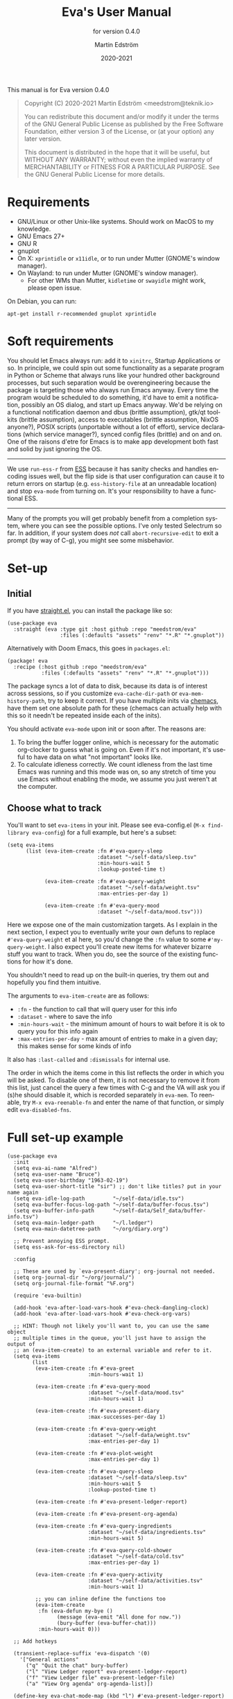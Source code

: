 #+TITLE: Eva's User Manual
:PREAMBLE:
#+AUTHOR: Martin Edström
#+EMAIL: meedstrom@teknik.io
#+DATE: 2020-2021
#+LANGUAGE: en

#+TEXINFO_DIR_CATEGORY: Emacs
#+TEXINFO_DIR_TITLE: Eva: (eva).
#+TEXINFO_DIR_DESC: Virtual assistant for Emacs.
#+SUBTITLE: for version 0.4.0

#+TEXINFO_DEFFN: t
#+OPTIONS: H:4 num:4 toc:2
#+PROPERTY: header-args :eval never
#+BIND: ox-texinfo+-before-export-hook ox-texinfo+-update-copyright-years
#+BIND: ox-texinfo+-before-export-hook ox-texinfo+-update-version-strings

#+TEXINFO: @noindent
This manual is for Eva version 0.4.0

#+BEGIN_QUOTE
Copyright (C) 2020-2021 Martin Edström <meedstrom@teknik.io>

You can redistribute this document and/or modify it under the terms
of the GNU General Public License as published by the Free Software
Foundation, either version 3 of the License, or (at your option) any
later version.

This document is distributed in the hope that it will be useful,
but WITHOUT ANY WARRANTY; without even the implied warranty of
MERCHANTABILITY or FITNESS FOR A PARTICULAR PURPOSE.  See the GNU
General Public License for more details.
#+END_QUOTE
:END:
* Requirements
- GNU/Linux or other Unix-like systems. Should work on MacOS to my knowledge.
- GNU Emacs 27+
- GNU R
- gnuplot
- On X: =xprintidle= or =x11idle=, or to run under Mutter (GNOME's window manager).
- On Wayland: to run under Mutter (GNOME's window manager).
  - For other WMs than Mutter, =kidletime= or =swayidle= might work, please open issue.

On Debian, you can run:

: apt-get install r-recommended gnuplot xprintidle

* Soft requirements
You should let Emacs always run: add it to =xinitrc=, Startup Applications or so.  In principle, we could spin out some functionality as a separate program in Python or Scheme that always runs like your hundred other background processes, but such separation would be overengineering because the package is targeting those who always run Emacs anyway.  Every time the program would be scheduled to do something, it'd have to emit a notification, possibly an OS dialog, and start up Emacs anyway.  We'd be relying on a functional notification daemon and dbus (brittle assumption), gtk/qt toolkits (brittle assumption), access to executables (brittle assumption, NixOS anyone?), POSIX scripts (unportable without a lot of effort), service declarations (which service manager?), synced config files (brittle) and on and on.  One of the raisons d'etre for Emacs is to make app development both fast and solid by just ignoring the OS.

-------

We use =run-ess-r= from [[https://github.com/emacs-ess/ess][ESS]] because it has sanity checks and handles encoding issues well, but the flip side is that user configuration can cause it to return errors on startup (e.g. =ess-history-file= at an unreadable location) and stop =eva-mode= from turning on.  It's your responsibility to have a functional ESS.

-------

Many of the prompts you will get probably benefit from a completion system, where you can see the possible options.  I've only tested Selectrum so far.  In addition, if your system does /not/ call =abort-recursive-edit= to exit a prompt (by way of C-g), you might see some misbehavior.

* Set-up
** Initial

If you have [[https://github.com/raxod502/straight.el][straight.el]], you can install the package like so:

#+begin_src elisp
(use-package eva
  :straight (eva :type git :host github :repo "meedstrom/eva"
                 :files (:defaults "assets" "renv" "*.R" "*.gnuplot"))
#+end_src

Alternatively with Doom Emacs, this goes in =packages.el=:

#+begin_src elisp
(package! eva
  :recipe (:host github :repo "meedstrom/eva"
           :files (:defaults "assets" "renv" "*.R" "*.gnuplot")))
#+end_src

The package syncs a lot of data to disk, because its data is of interest across sessions, so if you customize =eva-cache-dir-path= or =eva-mem-history-path=, try to keep it correct.  If you have multiple inits via [[https://github.com/plexus/chemacs2][chemacs]], have them set one absolute path for these (chemacs can actually help with this so it needn't be repeated inside each of the inits).

You should activate =eva-mode= upon init or soon after. The reasons are:

1. To bring the buffer logger online, which is necessary for the automatic org-clocker to guess what is going on.  Even if it's not important, it's useful to have data on what "not important" looks like.
2. To calculate idleness correctly.  We count idleness from the last time Emacs was running and this mode was on, so any stretch of time you use Emacs without enabling the mode, we assume you just weren't at the computer.

** Choose what to track

# #+begin_export texi
# You'll want to set @samp{eva-items} in your init.  Please see eva-config.el (@samp{M-x find-library eva-config}) for full example, but here's a subset:
# #+end_export
# #+begin_export html
# You'll want to set <code>eva-items</code> in your init.  Please see <a href="../eva-config.el">eva-config.el</a> (<code>M-x find-library eva-config</code>) for full example, but here's a subset:
# #+end_export

You'll want to set =eva-items= in your init.  Please see eva-config.el (=M-x find-library eva-config=) for a full example, but here's a subset:

#+BEGIN_SRC elisp
(setq eva-items
      (list (eva-item-create :fn #'eva-query-sleep
                             :dataset "~/self-data/sleep.tsv"
                             :min-hours-wait 5
                             :lookup-posted-time t)

            (eva-item-create :fn #'eva-query-weight
                             :dataset "~/self-data/weight.tsv"
                             :max-entries-per-day 1)

            (eva-item-create :fn #'eva-query-mood
                             :dataset "~/self-data/mood.tsv")))
#+END_SRC

Here we expose one of the main customization targets.  As I explain in the next section, I expect you to eventually write your own defuns to replace =#'eva-query-weight= et al here, so you'd change the =:fn= value to some =#'my-query-weight=.  I also expect you'll create new items for whatever bizarre stuff you want to track.  When you do, see the source of the existing functions for how it's done.

You shouldn't need to read up on the built-in queries, try them out and hopefully you find them intuitive.

The arguments to =eva-item-create= are as follows:

- =:fn= - the function to call that will query user for this info
- =:dataset= - where to save the info
- =:min-hours-wait= - the minimum amount of hours to wait before it is ok to query you for this info again
- =:max-entries-per-day= - max amount of entries to make in a given day; this makes sense for some kinds of info

It also has =:last-called= and =:dismissals= for internal use.

The order in which the items come in this list reflects the order in which you will be asked.  To disable one of them, it is not necessary to remove it from this list, just cancel the query a few times with C-g and the VA will ask you if (s)he should disable it, which is recorded separately in =eva-mem=.  To reenable, try =M-x eva-reenable-fn= and enter the name of that function, or simply edit =eva-disabled-fns=.

* Full set-up example
#+begin_src elisp
(use-package eva
  :init
  (setq eva-ai-name "Alfred")
  (setq eva-user-name "Bruce")
  (setq eva-user-birthday "1963-02-19")
  (setq eva-user-short-title "sir") ;; don't like titles? put in your name again
  (setq eva-idle-log-path         "~/self-data/idle.tsv")
  (setq eva-buffer-focus-log-path "~/self-data/buffer-focus.tsv")
  (setq eva-buffer-info-path      "~/self-data/Self_data/buffer-info.tsv")
  (setq eva-main-ledger-path      "~/l.ledger")
  (setq eva-main-datetree-path    "~/org/diary.org")

  ;; Prevent annoying ESS prompt.
  (setq ess-ask-for-ess-directory nil)

  :config

  ;; These are used by `eva-present-diary'; org-journal not needed.
  (setq org-journal-dir "~/org/journal/")
  (setq org-journal-file-format "%F.org")

  (require 'eva-builtin)

  (add-hook 'eva-after-load-vars-hook #'eva-check-dangling-clock)
  (add-hook 'eva-after-load-vars-hook #'eva-check-org-vars)

  ;; HINT: Though not likely you'll want to, you can use the same object
  ;; multiple times in the queue, you'll just have to assign the output of
  ;; an (eva-item-create) to an external variable and refer to it.
  (setq eva-items
        (list
         (eva-item-create :fn #'eva-greet
                          :min-hours-wait 1)

         (eva-item-create :fn #'eva-query-mood
                          :dataset "~/self-data/mood.tsv"
                          :min-hours-wait 1)

         (eva-item-create :fn #'eva-present-diary
                          :max-successes-per-day 1)

         (eva-item-create :fn #'eva-query-weight
                          :dataset "~/self-data/weight.tsv"
                          :max-entries-per-day 1)

         (eva-item-create :fn #'eva-plot-weight
                          :max-entries-per-day 1)

         (eva-item-create :fn #'eva-query-sleep
                          :dataset "~/self-data/sleep.tsv"
                          :min-hours-wait 5
                          :lookup-posted-time t)

         (eva-item-create :fn #'eva-present-ledger-report)

         (eva-item-create :fn #'eva-present-org-agenda)

         (eva-item-create :fn #'eva-query-ingredients
                          :dataset "~/self-data/ingredients.tsv"
                          :min-hours-wait 5)

         (eva-item-create :fn #'eva-query-cold-shower
                          :dataset "~/self-data/cold.tsv"
                          :max-entries-per-day 1)

         (eva-item-create :fn #'eva-query-activity
                          :dataset "~/self-data/activities.tsv"
                          :min-hours-wait 1)

         ;; you can inline define the functions too
         (eva-item-create
          :fn (eva-defun my-bye ()
                (message (eva-emit "All done for now."))
                (bury-buffer (eva-buffer-chat)))
          :min-hours-wait 0)))

  ;; Add hotkeys

  (transient-replace-suffix 'eva-dispatch '(0)
    '["General actions"
      ("q" "Quit the chat" bury-buffer)
      ("l" "View Ledger report" eva-present-ledger-report)
      ("f" "View Ledger file" eva-present-ledger-file)
      ("a" "View Org agenda" org-agenda-list)])

  (define-key eva-chat-mode-map (kbd "l") #'eva-present-ledger-report)
  (define-key eva-chat-mode-map (kbd "f") #'eva-present-ledger-file)
  (define-key eva-chat-mode-map (kbd "a") #'org-agenda-list)

  ;; Activities
  (setq eva-activity-list
        (list (eva-activity-create :name "sleep")
              (eva-activity-create :name "studying")
              (eva-activity-create :name "coding")
              (eva-activity-create :name "unknown")))

  (eva-mode))
#+end_src

** Notes
Note that when you re-eval =(setq eva-items ...)= seen in the previous section, it will reset the items' keys =:last-called= and =:dismissals=. This doesn't matter much while you are experimenting. but if you care about it, you can immediately eval =(eva--mem-restore-items-values)= before the reset values are written to disk (by a timer that runs every other minute).

Bit of a tangent, but you could use the functions from both =org-journal= and the =org-roam= dailies if your =org-journal-file-format= is the same file name format as used by your =org-roam-dailies-capture-templates=.  So your =org-journal-dir= can refer to the same location as =(concat org-roam-directory org-roam-dailies-directory)=.  Just a tip.  That's pretty much what you have to do now if you want =eva-present-diary= to scan your org-roam dailies, since it as yet doesn't scan them specifically.  Although it's likely you /don't/ use org-journal, in which case you can simply set org-journal-dir to your =~/org-roam/daily/= equivalent.

* Usage

For as long as =eva-mode= is enabled, it will start a questioning session when you return to the computer after being away for more than 90 minutes (configurable at =eva-idle-threshold-secs-long=).  This works even if the computer is off during that time, because it writes =eva--last-online= to disk at =eva-mem-history-path=.

In the chat buffer, there is a Transient menu available by typing =h=.  Most hotkeys within match the hotkeys in the chat buffer.

To resume a broken session, type =r= in the chat buffer, or =M-x eva-resume= from anywhere.

You can type =-= or =+= in the chat buffer to increment or decrement the date the questions will apply to.  That's useful if you forgot something yesterday.  Pay attention to the date in each prompt. Type =0= to reset it to today.

# TODO: C- hotkeys actually dont work
# You can type =-= or =+= in the chat buffer, or =C--= or =C-+= during a prompt to increment or decrement the date the questions will apply to.  That's useful if you forgot something yesterday.  Pay attention to the date in each prompt. Type =0= or =C-0= to reset it to today.

If you wish to force a session right now, instead of waiting for the VA to butt in, =M-x eva-session-new= should do it.

* Customising your VA
** Writing a new function
You'll customize this package primarily by creating defuns.  It's so personal what people want a VA for, that simple user options (variables) would not scale.  I would do you no service by making variable references all over the place.  Better you get started with the defuns and we both save energy.  As a plus, it gives our code more clarity.

Some premade functions are listed as follows.  Read their source to see how to write your own.

- Queries
  - =eva-query-weight=
  - =eva-query-mood=
  - =eva-query-sleep=
  - =eva-query-activity=
- Excursions
  - =eva-plot-weight=
  - =eva-present-ledger-report=
  - =eva-present-diary=
- Misc
  - =eva-greet=

Now, there are two main kinds of functions: queries and excursions, and a function can be both at the same time.  The distinction is:

- Pure queries are simple: they prompt for user input, do something with it (usually write something to disk), and finish, letting the next item in the queue take over.
- Excursions send you away from the chat buffer and quit the interactive session with the VA.  For example, it may send you to a ledger report (=eva-present-ledger-report=).  The VA has, so to speak, lost control of the conversation.  To proceed to the next item, it waits for the user to either kill every buffer spawned by the excursion, or manually resume the session with =eva-resume=.
  - To be an excursion, the function must push each spawned buffer onto =eva-excursion-buffers= and then call =eva-start-excursion=.

** Greetings

If the current set of greetings e.g. "Nice to see you again" aren't to your tastes, you may want to override one or more of these.

- =eva-greetings= (variable)
- =eva-daytime-appropriate-greetings= (function)

You can also put an alternative to =eva-greet= in =eva-items=, but there'll still be a couple of places where the above get used.

** Composing a custom session

By default, your entry point is =eva-run-queue= (called automatically throughout the day via =eva-session-butt-in-gently=). It tries to go through every currently relevant item in =eva-items=. To force a new session, you can also call =M-x eva-session-new=.

To understand better how the package works, you can make a different entry point.  The sky's the limit.  This snippet contains a fairly "dumb" approach:

#+begin_src elisp
(defun my-custom-session (&optional just-idled)
  (setq eva-date (ts-now))
  (and just-idled
       (eva-ynp "Have you slept?")
       (eva-query-sleep))
  (unless (eva-logged-today-p "~/self-data/weight.tsv")
    (eva-query-weight))
  (eva-query-mood)
  (and (eva-ynp "Up to reflect?")
       (eva-ynp "Have you learned something?")
       (org-capture nil "s")) ;; let's say you have a capture template on "s"
  (if (eva-ynp "How about some flashcards?")
      (org-drill))
  (unless (eva-logged-today "~/self-data/meditation.csv")
    (eva-query-meditation eva-date))
  (unless (eva-logged-today "~/self-data/cold.csv")
    (when (eva-ynp "Have you had a cold shower yet?")
      (eva-query-cold-shower)))
  (if (eva-ynp "Have you paid for anything since yesterday?")
      (eva-present-ledger-file))
  (if (eva-ynp "Shall I remind you of your life goals? Don't be shy.")
      (view-file "/home/kept/Journal/gtd.org"))
  (and (>= 1 (eva-query-mood))
       (doctor))
  (eva-plot-weight)
  (eva-plot-mood)
  (eva-present-diary)
  (and (-all-p #'null (-map #'eva-logged-today-p
                            (-map #'eva-item-dataset eva-items)))
       (eva-ynp "Shall I come back in an hour?")
       (run-with-timer 3600 nil #'my-custom-session)))
#+end_src

If you want a more intelligent session, populate =eva--queue= and then call =eva-run-queue= -- it's what the =session-= functions do.

* Synergistic programs
** Memacs
You can enrich your agenda log (=l= hotkey in the agenda view) with Git commit history so they show up like this:

#+begin_example
Week-agenda (W33):
Monday     16 August 2021 W33
  eva:        9:04......  fix                                                  :Memacs:git::
Tuesday    17 August 2021
  eva:        10:40...... Comply with checkdoc, flycheck, package-lint         :Memacs:git::
  eva:        11:06...... Hopefully fixed bug nulling mood-alist               :Memacs:git::
  eva:        11:37...... Post design goals                                    :Memacs:git::
  eva:        12:20...... minor                                                :Memacs:git::
  eva:        20:38...... Add makem.sh as submodule                            :Memacs:git::
  eva:        21:55...... Move code around and rename                          :Memacs:git::
  eva:        23:21...... Fix bug that ran mode turn-off code on init          :Memacs:git::
Wednesday  18 August 2021
  eva:        0:41......  simplify                                             :Memacs:git::
  eva:        0:42......  had corrupt dataset, add a check for next time       :Memacs:git::
  eva:        0:47......  fix                                                  :Memacs:git::
  eva:        2:19......  Make R take user-supplied dataset path               :Memacs:git::
  eva:        3:09......  fixes                                                :Memacs:git::
  eva:        3:11......  Better guard clauses                                 :Memacs:git::
  eva:        3:56......  Remove test obsoleted by emacs-lisp-macroexpand      :Memacs:git::
  eva:        4:33......  Rename test.el                                       :Memacs:git::
  eva:        5:01......  alignment                                            :Memacs:git::
  eva:        5:33......  Fix wrap                                             :Memacs:git::
  eva:        5:35......  Always track query successes                         :Memacs:git::
  eva:        5:50......  minor                                                :Memacs:git::
  eva:        16:27...... Settle on a single boilerplate macro                 :Memacs:git::
  eva:        16:30...... Add debug messages                                   :Memacs:git::
  eva:        16:31...... fix                                                  :Memacs:git::
  eva:        17:40...... style                                                :Memacs:git::
  eva:        18:03...... Clearer init                                         :Memacs:git::
  eva:        20:21...... cleanup and document                                 :Memacs:git::
  eva:        20:38...... Update licensing                                     :Memacs:git::
Thursday   19 August 2021
Friday     20 August 2021
Saturday   21 August 2021
Sunday     22 August 2021
#+end_example

That's especially nice when you are regularly reviewing the past.

When I first read about [[https://github.com/novoid/Memacs][Memacs]], I thought it would be a beast to set up and get working, but it's just a collection of independent Python scripts.  So let's use one of them to achieve the above.

First, download all its scripts with something like =pip3 install --user memacs=, which will put the executable =memacs_git=, among other =memacs_*= executables, into =~/.local/bin/=. Path may vary depending on your OS.

Then set up a regular job that collects your Git histories. Here's a way to do that from your initfiles. Edit paths as necessary. I apologize for mixing shell commands with lisp.

#+begin_src elisp
(defun my-file-size (file)
  "Returns the size of FILE in bytes."
  (unless (file-readable-p file)
    (error "File %S is unreadable; can't acquire its filesize"
           file))
  (nth 7 (file-attributes file)))

(setq my-all-git-repos
      (seq-filter (lambda (x)
                    (and (file-directory-p x)
                         (member ".git" (directory-files x))))
                  ;; Paths to specific git repos
                  (append '("/home/kept/Knowledge_base"
                            "/home/kept/Journal/Finances"
                            "/home/kept/Guix channel"
                            "/home/kept/Fiction"
                            "/home/kept/Dotfiles")
                          ;; Paths to parent dirs of many git repos
                          (directory-files "/home/kept/Code" t)
                          (directory-files "/home/kept/Coursework" t))))

(defun my-memacs-scan-git ()
  (require 'f)
  (require 'cl-lib)
  (let ((my-archive-dir (shell-quote-argument "/home/kept/Archive/memacs/git/")))
    (make-directory "/tmp/rev-lists" t)
    (and
     (executable-find "git")
     (executable-find "memacs_git")
     (bound-and-true-p my-all-git-repos)
     (dolist (dir my-all-git-repos t)
       (let ((default-directory dir))
         (start-process-shell-command
          "Memacs_Job_Git_1"
          nil
          (concat "git rev-list --all --pretty=raw > /tmp/rev-lists/"
                  (shell-quote-argument (file-name-nondirectory dir))))))
     (file-exists-p my-archive-dir)
     (run-with-timer
      5 nil (lambda ()
              (dolist (repo-history (directory-files "/tmp/rev-lists" t
                                                (rx bol (not (any "." "..")))))
                (unless (= 0 (my-file-size repo-history))
                  (let ((basename (shell-quote-argument (file-name-nondirectory repo-history))))
                    (start-process
                     "Memacs_Job_Git_2" nil
                     "memacs_git" "-f" repo-history "-o"
                     (concat my-archive-dir basename ".org_archive"))
                    (f-touch (concat my-archive-dir basename ".org"))
                    (cl-pushnew my-archive-dir org-agenda-files))))))))
  ;; Re-run myself in an hour.
  (run-with-timer (* 60 60) nil #'my-memacs-scan-git))

(my-memacs-scan-git)
#+end_src

You may have to restart Emacs for the agenda to properly update. Anyway, now when you type =v A= in the agenda, these Git commits will show up.  You will also be shown that view by the builtin =eva-present-org-agenda=.
** Org configuration
*** Reminder of clocked task
Do you want to be reminded every 10 minutes of the currently clocked task?  A timer can do it:

#+begin_src elisp
(require 'named-timer) ;; an indispensable 70-line library
(with-eval-after-load 'org
  (named-timer-run :my-clock-reminder nil 600
                   (defun my-clock-remind ()
                     (require 'notifications) ;; built-in
                     (when (org-clock-is-active)
                       ;; NOTE: will error if you don't have dbus
                       (notifications-notify :title eva-ai-name
                                             :body (concat "Currently working on: "
                                                           org-clock-current-task))))))
#+end_src

*** Dangling clocks

To remind you of dangling clocks after a restart, Org's builtin way is as follows.

#+begin_src elisp
(setq org-clock-persist t)
(setq org-clock-auto-clock-resolution 'always)
(org-clock-persistence-insinuate)
;; (org-clock-auto-clockout-insinuate) ;; unrelated but nice?
(add-hook 'org-clock-in-hook #'org-clock-save) ;; in case of a crash
#+end_src

With those settings, whenever opening an Org buffer (thus autoloading Org) it will scan agenda files (I think).  Alternatively, =(add-hook 'org-mode-hook #'org-resolve-clocks=) can help you.

However, if you `(require 'eva-builtin)', the VA will watch the active Org clock, so if you *don't want to load Org on every Emacs startup*, that's where it can help you.  The following hook will ask about turning on Org if and only if the VA remembers an unfinished clock from last session.  After thus loading Org, your Org config will react to the dangling clock and can take it from there.

(TODO: This is largely untested)

#+begin_src elisp
(require 'eva-builtin)
(add-hook 'eva-after-load-vars-hook #'eva-check-dangling-clock)
#+end_src

* Notes on built-ins
** =eva-query-sleep=
=eva-query-sleep= is made to be flexible. It can log either or both of two variables: wake-up time, and sleep quantity.  Thus, its log file doesn't have the usual full date/time stamp, instead tracking date and wake-up time separately.  The wake-up time can be left blank if you don't know when you woke up (or don't consider it important), you can still enter the approximate sleep quantity.  What's important is to realize that it's best for each row in this dataset to represent one sleep block.  Thus, if you later recall when it was you woke up, you shouldn't just add a new line, but edit the dataset.

** =eva-present-diary=
This does diary backlook; shows you past entries on this date last month, the month before that, and so on.  I've found it good in so many ways.

Currently this works best with daily diary files in the org-journal style (no need for org-journal installed), i.e. when you have a folder somewhere that contains files named =2020-01-01.org=, =2020-01-02.org=, =2020-01-03.org= and so on.  If you do have org-journal, it also checks =org-journal-file-format= in case of a custom file-name format, but =org-journal-file-type= must be ='daily= (the default).

The presenter also looks for a datetree file set at =eva-main-datetree-path=.  This is for those of you who capture writings to a datetree, by way of a member of =org-capture-templates= targeting something like =(file+olp+datetree "~/diary.org")=.

** =eva--log-buffer=
(This is fully automated and not something you'd add to =eva-items=.)

The buffer logger writes two files, =buffer-focus.tsv= and =buffer-info.tsv= (or whatever you rename them to).  If you are familiar with the notion of normalized databases, it's self-explanatory: =buffer-focus.tsv= associates timestamps with buffers, identified by an UUID, and =buffer-info.tsv= associates those UUIDs with various facts about those buffers, such as title, file (if any) and major mode.
# FIXME: TBD
# When any of these facts change, it's considered an entirely new buffer, with a new UUID, although its previous ID is recorded as an additional fact.

It's possible you'll want the buffer logger to record something more. A good example is to record =eww-current-url= of an eww buffer. Your options are to redefine =eva--log-buffer= (in which case please open an issue), or simply tell eww to change its buffer title to match the URL.  However, this relies on the TBD feature that considers each new title a new buffer with new UUID.

** =eva--log-idle=
(This is fully automated and not something you'd add to =eva-items=.)

The idleness logger is a byproduct of essential functionality. It's not much of an assistant without idle awareness, so you get this log for free.

* Surgery
** Changing dataset file names
Since we have append-only datasets, you don't need to worry if you inadvertently create two files -- you can cut and paste the contents from the old file at any time.

** Editing datasets manually

Want to add a lot of rows at once? You can edit the =.tsv= file directly. When you do, you'll see it has Unix timestamps for each row. They represent the /posted/ time (time-this-row-was-added) and are a typical feature of append-only databases. Just eval-print =(float-time)= to get a new timestamp and reuse that for every row you're adding, even though they may be observations from the past. If relevant, date/time goes in a separate field, you don't abuse the posted-time for this.

Take an example. Suppose you currently have only three datapoints in the log, looking like this:
#+begin_example
1612431985.7806770	2021-02-04 10:46:22 +0100	87
1612521756.8125120	2021-02-05 11:42:32 +0100	86.8
1613462960.1966035	2021-02-16 09:09:14 +0100	85
#+end_example

and you have a bunch of older observations on the same topic you wrote on a piece of paper, from January.  Expand it to this:

#+begin_example
1612431985.7806770	2021-02-04 10:46:22 +0100	87
1612521756.8125120	2021-02-05 11:42:32 +0100	86.8
1613462960.1966035	2021-02-16 09:09:14 +0100	85
1613963000.0000000	2021-01-11 00:00:00 +0100	85.1
1613963000.0000000	2021-01-12 00:00:00 +0100	84
1613963000.0000000	2021-01-14 00:00:00 +0100	85
#+end_example

As long as the Unix timestamps are always greater or equal to the ones above, it's valid. Nothing bad will happen if they're not in order, as it stands, but that data could come into use at some point (for sanity checks if not a matter for analysis in its own right) so it's a matter of hygiene.

* Known issues

- C- hotkeys don't work during a prompt (=set-transient-map= doesn't do what I want)
- Doom's Org makes eva-present-diary slow

See https://github.com/meedstrom/eva/issues
